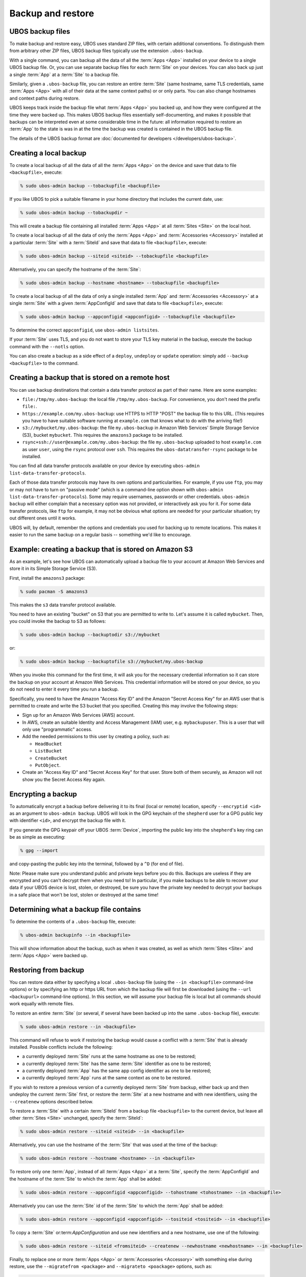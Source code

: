 Backup and restore
==================

UBOS backup files
-----------------

To make backup and restore easy, UBOS uses standard ZIP files, with certain additional
conventions. To distinguish them from arbitrary other ZIP files, UBOS backup files
typically use the extension ``.ubos-backup``.

With a single command, you can backup all the data of all the :term:`Apps <App>` installed
on your device to a single UBOS backup file. Or, you can use separate backup files for each
:term:`Site` on your devices. You can also back up just a single :term:`App` at a
:term:`Site` to a backup file.

Similarly, given a ``.ubos-backup`` file, you can restore an entire :term:`Site` (same
hostname, same TLS credentials, same :term:`Apps <App>` with all of their data at the same
context paths) or or only parts. You can also change hostnames and context paths during
restore.

UBOS keeps track inside the backup file what :term:`Apps <App>` you backed up, and how they
were configured at the time they were backed up. This makes UBOS backup files essentially
self-documenting, and makes it possible that backups can be interpreted even at some
considerable time in the future: all information required to restore an :term:`App` to the
state is was in at the time the backup was created is contained in the UBOS backup file.

The details of the UBOS backup format are
:doc:`documented for developers </developers/ubos-backup>`.

Creating a local backup
-----------------------

To create a local backup of all the data of all the :term:`Apps <App>` on the device
and save that data to file ``<backupfile>``, execute:

.. code-block:: none

   % sudo ubos-admin backup --tobackupfile <backupfile>

If you like UBOS to pick a suitable filename in your home directory that includes the
current date, use:

.. code-block:: none

   % sudo ubos-admin backup --tobackupdir ~

This will create a backup file containing all installed :term:`Apps <App>` at all
:term:`Sites <Site>` on the local host.

To create a local backup of all the data of only the :term:`Apps <App>` and
:term:`Accessories <Accessory>` installed at a particular :term:`Site` with a
:term:`SiteId` and save that data to file ``<backupfile>``, execute:

.. code-block:: none

   % sudo ubos-admin backup --siteid <siteid> --tobackupfile <backupfile>

Alternatively, you can specify the hostname of the :term:`Site`:

.. code-block:: none

   % sudo ubos-admin backup --hostname <hostname> --tobackupfile <backupfile>

To create a local backup of all the data of only a single installed :term:`App` and
:term:`Accessories <Accessory>` at a single :term:`Site` with a given :term:`AppConfigId`
and save that data to file ``<backupfile>``, execute:

.. code-block:: none

   % sudo ubos-admin backup --appconfigid <appconfigid> --tobackupfile <backupfile>

To determine the correct ``appconfigid``, use ``ubos-admin listsites``.

If your :term:`Site` uses TLS, and you do not want to store your TLS key material in the
backup, execute the backup command with the ``--notls`` option.

You can also create a backup as a side effect of a ``deploy``,
``undeploy`` or ``update`` operation: simply add ``--backup <backupfile>`` to
the command.

Creating a backup that is stored on a remote host
-------------------------------------------------

You can use backup destinations that contain a data transfer protocol as part of their
name. Here are some examples:

* ``file:/tmp/my.ubos-backup``: the local file ``/tmp/my.ubos-backup``. For convenience,
  you don't need the prefix ``file:``.
* ``https://example.com/my.ubos-backup``: use HTTPS to HTTP "POST" the backup file to
  this URL. (This requires you have to have suitable software running at ``example.com``
  that knows what to do with the arriving file!)
* ``s3://mybucket/my.ubos-backup``: the file ``my.ubos-backup`` in Amazon Web Services'
  Simple Storage Service (S3), bucket ``mybucket``. This requires the ``amazons3`` package
  to be installed.
* ``rsync+ssh://user@example.com/my.ubos-backup``: the file ``my.ubos-backup`` uploaded
  to host ``example.com`` as user ``user``, using the ``rsync`` protocol over ``ssh``.
  This requires the ``ubos-datatransfer-rsync`` package to be installed.

You can find all data transfer protocols available on your device by executing
``ubos-admin list-data-transfer-protocols``.

Each of those data transfer protocols may have its own options and particularities.
For example, if you use ``ftp``, you may or may not have to turn on "passive mode" (which
is a command-line option shown with ``ubos-admin list-data-transfer-protocols``). Some
may require usernames, passwords or other credentials. ``ubos-admin backup`` will either
complain that a necessary option was not provided, or interactively ask you for it. For
some data transfer protocols, like ``ftp`` for example, it may not be obvious what
options are needed for your particular situation; try out different ones until it works.

UBOS will, by default, remember the options and credentials you used for backing up
to remote locations. This makes it easier to run the same backup on a regular basis
-- something we'd like to encourage.

Example: creating a backup that is stored on Amazon S3
------------------------------------------------------

As an example, let's see how UBOS can automatically upload a backup file to your account
at Amazon Web Services and store it in its Simple Storage Service (S3).

First, install the ``amazons3`` package:

.. code-block:: none

   % sudo pacman -S amazons3

This makes the ``s3`` data transfer protocol available.

You need to have an existing "bucket" on S3 that you are permitted to write to. Let's
assume it is called ``mybucket``. Then, you could invoke the backup to S3 as follows:

.. code-block:: none

   % sudo ubos-admin backup --backuptodir s3://mybucket

or:

.. code-block:: none

   % sudo ubos-admin backup --backuptofile s3://mybucket/my.ubos-backup

When you invoke this command for the first time, it will ask you for the
necessary credential information so it can store the backup on your account
at Amazon Web Services. This credential information will be stored on your
device, so you do not need to enter it every time you run a backup.

Specifically, you need to have the Amazon "Access Key ID" and the Amazon
"Secret Access Key" for an AWS user that is permitted to create and
write the S3 bucket that you specified. Creating this may involve the following
steps:

* Sign up for an Amazon Web Services (AWS) account.

* In AWS, create an suitable Identity and Access Management (IAM) user,
  e.g. ``mybackupuser``. This is a user that will only use "programmatic"
  access.

* Add the needed permissions to this user by creating a policy, such as:

  * ``HeadBucket``
  * ``ListBucket``
  * ``CreateBucket``
  * ``PutObject``.

* Create an "Access Key ID" and "Secret Access Key" for that user. Store both
  of them securely, as Amazon will not show you the Secret Access Key again.


Encrypting a backup
-------------------

To automatically encrypt a backup before delivering it to its final (local or remote)
location, specify ``--encryptid <id>`` as an argument to ``ubos-admin backup``. UBOS
will look in the GPG keychain of the ``shepherd`` user for a GPG public key with
identifier ``<id>``, and encrypt the backup file with it.

If you generate the GPG keypair off your UBOS :term:`Device`, importing the public
key into the ``shepherd``'s key ring can be as simple as executing:

.. code-block:: none

   % gpg --import

and copy-pasting the public key into the terminal, followed by a ``^D`` (for end of file).

Note: Please make sure you understand public and private keys before you do this.
Backups are useless if they are encrypted and you can't decrypt them when you need to!
In particular, if you make backups to be able to recover your data if your UBOS
device is lost, stolen, or destroyed, be sure you have the private key needed to decrypt
your backups in a safe place that won't be lost, stolen or destroyed at the same time!


Determining what a backup file contains
---------------------------------------

To determine the contents of a ``.ubos-backup`` file, execute:

.. code-block:: none

   % ubos-admin backupinfo --in <backupfile>

This will show information about the backup, such as when it was created,
as well as which :term:`Sites <Site>` and :term:`Apps <App>` were backed up.

Restoring from backup
---------------------

You can restore data either by specifying a local ``.ubos-backup`` file
(using the ``--in <backupfile>`` command-line options) or by specifying an
http or https URL from which the backup file will first be downloaded (using the
``--url <backupurl>`` command-line options). In this section, we will assume
your backup file is local but all commands should work equally with remote
files.

To restore an entire :term:`Site` (or several, if several have been backed up into
the same ``.ubos-backup`` file), execute:

.. code-block:: none

   % sudo ubos-admin restore --in <backupfile>

This command will refuse to work if restoring the backup would cause a
conflict with a :term:`Site` that is already installed. Possible conflicts include
the following:

* a currently deployed :term:`Site` runs at the same hostname as one to be restored;
* a currently deployed :term:`Site` has the same :term:`Site` identifier as one to be restored;
* a currently deployed :term:`App` has the same app config identifier as one to be restored;
* a currently deployed :term:`App` runs at the same context as one to be restored.

If you wish to restore a previous version of a currently deployed :term:`Site` from
backup, either back up and then undeploy the current :term:`Site` first, or restore
the :term:`Site` at a new hostname and with new identifiers, using the ``--createnew``
options described below.

To restore a :term:`Site` with a certain :term:`SiteId` from a backup file ``<backupfile>`` to the
current device, but leave all other :term:`Sites <Site>` unchanged, specify the :term:`SiteId`:

.. code-block:: none

   % sudo ubos-admin restore --siteid <siteid> --in <backupfile>

Alternatively, you can use the hostname of the :term:`Site` that was used at the time
of the backup:

.. code-block:: none

   % sudo ubos-admin restore --hostname <hostname> --in <backupfile>

To restore only one :term:`App`, instead of all :term:`Apps <App>` at a :term:`Site`, specify the :term:`AppConfigId`
and the hostname of the :term:`Site` to which the :term:`App` shall be added:

.. code-block:: none

   % sudo ubos-admin restore --appconfigid <appconfigid> --tohostname <tohostname> --in <backupfile>

Alternatively you can use the :term:`Site` id of the :term:`Site` to which the :term:`App` shall be added:

.. code-block:: none

   % sudo ubos-admin restore --appconfigid <appconfigid> --tositeid <tositeid> --in <backupfile>

To copy a :term:`Site` or:term:`AppConfiguration` and use new identifiers and a new hostname,
use one of the following:

.. code-block:: none

   % sudo ubos-admin restore --siteid <fromsiteid> --createnew --newhostname <newhostname> --in <backupfile>

Finally, to replace one or more :term:`Apps <App>` or :term:`Accessories <Accessory>` with something else during restore, use
the ``--migratefrom <package>`` and ``--migrateto <poackage>`` options, such as:

.. code-block:: none

   % sudo ubos-admin restore --migratefrom owncloud --migrateto nextcloud --in <backupfile>

To see the full set of options, invoke:

.. code-block:: none

   % ubos-admin restore --help

